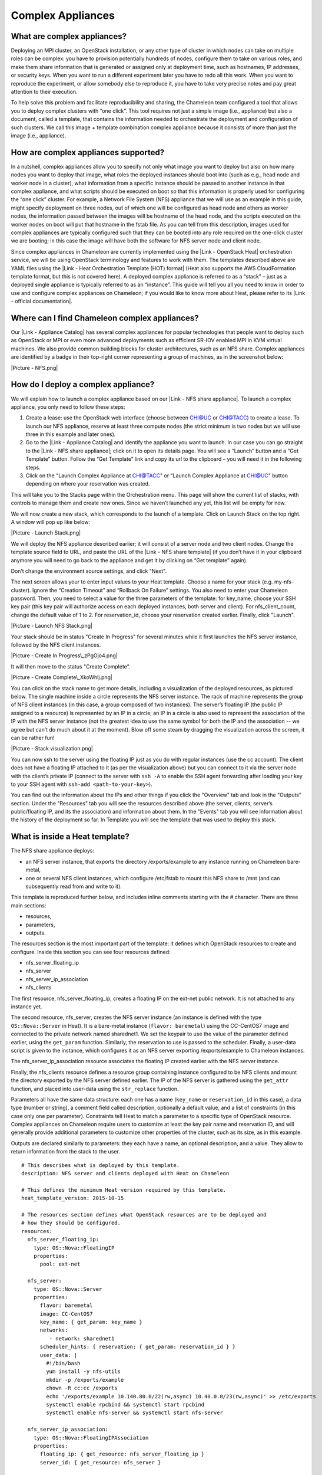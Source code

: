Complex Appliances
==================

What are complex appliances?
----------------------------

Deploying an MPI cluster, an OpenStack installation, or any other type
of cluster in which nodes can take on multiple roles can be complex: you
have to provision potentially hundreds of nodes, configure them to take
on various roles, and make them share information that is generated or
assigned only at deployment time, such as hostnames, IP addresses, or
security keys. When you want to run a different experiment later you
have to redo all this work. When you want to reproduce the experiment,
or allow somebody else to reproduce it, you have to take very precise
notes and pay great attention to their execution.

To help solve this problem and facilitate reproducibility and sharing,
the Chameleon team configured a tool that allows you to deploy complex
clusters with “one click”. This tool requires not just a simple image
(i.e., appliance) but also a document, called a template, that contains
the information needed to orchestrate the deployment and configuration
of such clusters. We call this image + template combination
complex appliance because it consists of more than just the image (i.e.,
appliance).

How are complex appliances supported?
-------------------------------------

In a nutshell, complex appliances allow you to specify not only what
image you want to deploy but also on how many nodes you want to deploy
that image, what roles the deployed instances should boot into (such as
e.g., head node and worker node in a cluster), what information from a
specific instance should be passed to another instance in that complex
appliance, and what scripts should be executed on boot so that this
information is properly used for configuring the “one click” cluster.
For example, a Network File System (NFS) appliance that we will use as
an example in this guide, might specify deployment on three nodes, out
of which one will be configured as head node and others as worker nodes,
the information passed between the images will be hostname of the head
node, and the scripts executed on the worker nodes on boot will put that
hostname in the fstab file. As you can tell from this description,
images used for complex appliances are typically configured such that
they can be booted into any role required on the one-click cluster we
are booting; in this case the image will have both the software for NFS
server node and client node.

Since complex appliances in Chameleon are currently implemented using
the |Link - OpenStack Heat| orchestration service, we will be using
OpenStack terminology and features to work with them. The templates
described above are YAML files using the |Link - Heat Orchestration
Template (HOT) format| (Heat also supports the AWS CloudFormation
template format, but this is not covered here). A deployed complex
appliance is referred to as a “stack” – just as a deployed single
appliance is typically referred to as an “instance”. This guide will
tell you all you need to know in order to use and configure complex
appliances on Chameleon; if you would like to know more about Heat,
please refer to its |Link - official documentation|.

Where can I find Chameleon complex appliances?
----------------------------------------------

Our |Link - Appliance Catalog| has several complex appliances for
popular technologies that people want to deploy such as OpenStack or MPI
or even more advanced deployments such as efficient SR-IOV enabled MPI
in KVM virtual machines. We also provide common building blocks for
cluster architectures, such as an NFS share. Complex appliances are
identified by a badge in their top-right corner representing a group of
machines, as in the screenshot below:

|Picture - NFS.png|

How do I deploy a complex appliance?
------------------------------------

We will explain how to launch a complex appliance based on our |Link -
NFS share appliance|. To launch a complex appliance, you only need to
follow these steps:

#. Create a lease: use the OpenStack web interface (choose between
   CHI@UC or CHI@TACC) to create a lease. To launch our NFS appliance,
   reserve at least three compute nodes (the strict minimum is two nodes
   but we will use three in this example and later ones).
#. Go to the |Link - Appliance Catalog| and identify the appliance you
   want to launch. In our case you can go straight to the |Link - NFS
   share appliance|; click on it to open its details page. You will see
   a “Launch” button and a “Get Template” button. Follow the “Get
   Template” link and copy its url to the clipboard – you will need it
   in the following steps.
#. Click on the "Launch Complex Appliance at CHI@TACC" or "Launch
   Complex Appliance at CHI@UC" button depending on where your
   reservation was created.

This will take you to the Stacks page within the Orchestration menu.
This page will show the current list of stacks, with controls to manage
them and create new ones. Since we haven’t launched any yet, this list
will be empty for now.

We will now create a new stack, which corresponds to the launch of a
template. Click on Launch Stack on the top right. A window will pop up
like below:

|Picture - Launch Stack.png|

We will deploy the NFS appliance described earlier; it will consist of a
server node and two client nodes. Change the template source field to
URL, and paste the URL of the |Link - NFS share template| (if you don’t
have it in your clipboard anymore you will need to go back to the
appliance and get it by clicking on “Get template” again).

Don’t change the environment source settings, and click "Next".

The next screen allows your to enter input values to your Heat template.
Choose a name for your stack (e.g. my-nfs-cluster). Ignore the “Creation
Timeout” and “Rollback On Failure” settings. You also need to enter your
Chameleon password. Then, you need to select a value for the three
parameters of the template: for key\_name, choose your SSH key pair
(this key pair will authorize access on each deployed instances, both
server and client). For nfs\_client\_count, change the default value of
1 to 2. For reservation\_id, choose your reservation created earlier.
Finally, click "Launch".

|Picture - Launch NFS Stack.png|

Your stack should be in status "Create In Progress" for several minutes
while it first launches the NFS server instance, followed by the NFS
client instances.

|Picture - Create In Progress\_zPgOjo4.png|

It will then move to the status "Create Complete".

|Picture - Create Complete\_XkoWhlj.png|

You can click on the stack name to get more details, including a
visualization of the deployed resources, as pictured below. The single
machine inside a circle represents the NFS server instance. The rack of
machine represents the group of NFS client instances (in this case, a
group composed of two instances). The server’s floating IP (the public
IP assigned to a resource) is represented by an IP in a circle; an IP in
a circle is also used to represent the association of the IP with the
NFS server instance (not the greatest idea to use the same symbol for
both the IP and the association -- we agree but can’t do much about it
at the moment). Blow off some steam by dragging the visualization across
the screen, it can be rather fun!

|Picture - Stack visualization.png|

You can now ssh to the server using the floating IP just as you do with
regular instances (use the cc account). The client does not have a
floating IP attached to it (as per the visualization above) but you can
connect to it via the server node with the client’s private IP (connect
to the server with ``ssh -A`` to enable the SSH agent forwarding after
loading your key to your SSH agent
with \ ``ssh-add <path-to-your-key>``).

You can find out the information about the IPs and other things if you
click the "Overview" tab and look in the "Outputs" section. Under the
"Resources" tab you will see the resources described above (the server,
clients, server’s public/floating IP, and its the association) and
information about them. In the "Events" tab you will see information
about the history of the deployment so far. In Template you will see the
template that was used to deploy this stack.

What is inside a Heat template?
-------------------------------

The NFS share appliance deploys:

-  an NFS server instance, that exports the directory /exports/example
   to any instance running on Chameleon bare-metal,
-  one or several NFS client instances, which configure /etc/fstab to
   mount this NFS share to /mnt (and can subsequently read from and
   write to it).

This template is reproduced further below, and includes inline comments
starting with the # character. There are three main sections:

-  resources,
-  parameters,
-  outputs.

The resources section is the most important part of the template: it
defines which OpenStack resources to create and configure. Inside this
section you can see four resources defined:

-  nfs\_server\_floating\_ip
-  nfs\_server 
-  nfs\_server\_ip\_association
-  nfs\_clients

The first resource, nfs\_server\_floating\_ip, creates a floating IP on
the ext-net public network. It is not attached to any instance yet.

The second resource, nfs\_server, creates the NFS server instance (an
instance is defined with the type ``OS::Nova::Server`` in Heat). It is a
bare-metal instance (``flavor: baremetal``) using the CC-CentOS7 image
and connected to the private network named sharednet1. We set the
keypair to use the value of the parameter defined earlier, using the
``get_param`` function. Similarly, the reservation to use is passed to
the scheduler. Finally, a user-data script is given to the instance,
which configures it as an NFS server exporting /exports/example to
Chameleon instances.

The nfs\_server\_ip\_association resource associates the floating IP
created earlier with the NFS server instance.

Finally, the nfs\_clients resource defines a resource group containing
instance configured to be NFS clients and mount the directory exported
by the NFS server defined earlier. The IP of the NFS server is gathered
using the ``get_attr`` function, and placed into user-data using the
``str_replace`` function.

Parameters all have the same data structure: each one has a name
(``key_name`` or ``reservation_id`` in this case), a data type (number
or string), a comment field called description, optionally a default
value, and a list of constraints (in this case only one per parameter).
Constraints tell Heat to match a parameter to a specific type of
OpenStack resource. Complex appliances on Chameleon require users to
customize at least the key pair name and reservation ID, and will
generally provide additional parameters to customize other properties of
the cluster, such as its size, as in this example.

Outputs are declared similarly to parameters: they each have a name, an
optional description, and a value. They allow to return information from
the stack to the user.

::

    # This describes what is deployed by this template.
    description: NFS server and clients deployed with Heat on Chameleon

    # This defines the minimum Heat version required by this template.
    heat_template_version: 2015-10-15

    # The resources section defines what OpenStack resources are to be deployed and
    # how they should be configured.
    resources:
      nfs_server_floating_ip:
        type: OS::Nova::FloatingIP
        properties:
          pool: ext-net

      nfs_server:
        type: OS::Nova::Server
        properties:
          flavor: baremetal
          image: CC-CentOS7
          key_name: { get_param: key_name }
          networks:
             - network: sharednet1
          scheduler_hints: { reservation: { get_param: reservation_id } }
          user_data: |
            #!/bin/bash
            yum install -y nfs-utils
            mkdir -p /exports/example
            chown -R cc:cc /exports
            echo '/exports/example 10.140.80.0/22(rw,async) 10.40.0.0/23(rw,async)' >> /etc/exports
            systemctl enable rpcbind && systemctl start rpcbind
            systemctl enable nfs-server && systemctl start nfs-server

      nfs_server_ip_association:
        type: OS::Nova::FloatingIPAssociation
        properties:
          floating_ip: { get_resource: nfs_server_floating_ip }
          server_id: { get_resource: nfs_server }

      nfs_clients:
        type: OS::Heat::ResourceGroup
        properties:
          count: { get_param: nfs_client_count }
          resource_def:
            type: OS::Nova::Server
            properties:
              flavor: baremetal
              image: CC-CentOS7
              key_name: { get_param: key_name }
              networks:
                 - network: sharednet1
              scheduler_hints: { reservation: { get_param: reservation_id } }
              user_data:
                str_replace:
                  template: |
                    #!/bin/bash
                    yum install -y nfs-utils
                    echo "$nfs_server_ip:/exports/example    /mnt/    nfs" > /etc/fstab
                    mount -a
                  params:
                    $nfs_server_ip: { get_attr: [nfs_server, first_address] }

    # The parameters section gathers configuration from the user.
    parameters:
      nfs_client_count:
        type: number
        description: Number of NFS client instances
        default: 1
        constraints:
          - range: { min: 1 }
            description: There must be at least one client.
      key_name:
        type: string
        description: Name of a KeyPair to enable SSH access to the instance
        default: default
        constraints:
        - custom_constraint: nova.keypair
      reservation_id:
        type: string
        description: ID of the Blazar reservation to use for launching instances.
        constraints:
        - custom_constraint: blazar.reservation

    outputs:
      server_ip:
        description: Public IP address of the NFS server
        value: { get_attr: [nfs_server_floating_ip, ip] }
      client_ips:
        description: Private IP addresses of the NFS clients
        value: { get_attr: [nfs_clients, first_address] }

Customizing an existing template
--------------------------------

Customizing an existing template is a good way to start developing your
own. We will use a simpler template than the previous example to start
with: it is the \ |Link - Hello World complex appliance|.

First, delete the stack you launched, because we will need all three
nodes to be free. To do this, go back to the Project > Orchestration >
Stacks page, select your stack, and then click on the red "Delete
Stacks" button. You will be asked to confirm, so click on the
blue "Delete Stacks" button.

|Picture - Delete Stacks.png|

The template for the |Link - Hello World complex
appliance| is reproduced below. It is similar to the NFS share
appliance, except that it deploys only a single client. You can see that
it has four resources defined:

-  nfs\_server\_floating\_ip
-  nfs\_server
-  nfs\_server\_ip\_association
-  nfs\_client

The nfs\_client instance mounts the NFS directory shared by the
nfs\_server instance, just like in our earlier example.

::

    # This describes what is deployed by this template.
    description: NFS server and client deployed with Heat on Chameleon

    # This defines the minimum Heat version required by this template.
    heat_template_version: 2015-10-15

    # The resources section defines what OpenStack resources are to be deployed and
    # how they should be configured.
    resources:
      nfs_server_floating_ip:
        type: OS::Nova::FloatingIP
        properties:
          pool: ext-net

      nfs_server:
        type: OS::Nova::Server
        properties:
          flavor: baremetal
          image: CC-CentOS7
          key_name: { get_param: key_name }
          networks:
             - network: sharednet1
          scheduler_hints: { reservation: { get_param: reservation_id } }
          user_data: |
            #!/bin/bash
            yum install -y nfs-utils
            mkdir -p /exports/example
            chown -R cc:cc /exports
            echo '/exports/example 10.140.80.0/22(rw,async) 10.40.0.0/23(rw,async)' >> /etc/exports
            systemctl enable rpcbind && systemctl start rpcbind
            systemctl enable nfs-server && systemctl start nfs-server

      nfs_server_ip_association:
        type: OS::Nova::FloatingIPAssociation
        properties:
          floating_ip: { get_resource: nfs_server_floating_ip }
          server_id: { get_resource: nfs_server }

      nfs_client:
        type: OS::Nova::Server
        properties:
          flavor: baremetal
          image: CC-CentOS7
          key_name: { get_param: key_name }
          networks:
             - network: sharednet1
          scheduler_hints: { reservation: { get_param: reservation_id } }
          user_data:
            str_replace:
              template: |
                #!/bin/bash
                yum install -y nfs-utils
                echo "$nfs_server_ip:/exports/example    /mnt/    nfs" > /etc/fstab
                mount -a
              params:
                $nfs_server_ip: { get_attr: [nfs_server, first_address] }

    # The parameters section gathers configuration from the user.
    parameters:
      key_name:
        type: string
        description: Name of a KeyPair to enable SSH access to the instance
        default: default
        constraints:
        - custom_constraint: nova.keypair
      reservation_id:
        type: string
        description: ID of the Blazar reservation to use for launching instances.
        constraints:
        - custom_constraint: blazar.reservation

Download this template from the |Link - Hello World complex appliance
details page| to your local machine, and open it in your favorite text
editor.

We will customize the template to add a second NFS client by creating a
new resource called another\_nfs\_client. Add the following text to your
template inside the resources section. Make sure to respect the level of
indentation, which is important in YAML.

::

      another_nfs_client:
        type: OS::Nova::Server
        properties:
          flavor: baremetal
          image: CC-CentOS7
          key_name: { get_param: key_name }
          networks:
             - network: sharednet1
          scheduler_hints: { reservation: { get_param: reservation_id } }
          user_data:
            str_replace:
              template: |
                #!/bin/bash
                yum install -y nfs-utils
                echo "$nfs_server_ip:/exports/example    /mnt/    nfs" > /etc/fstab
                mount -a
              params:
                $nfs_server_ip: { get_attr: [nfs_server, first_address] }

Now, launch a new stack with this template. Since the customized
template is only on your computer and cannot be addressed by a URL, use
the "Direct Input" method instead and copy/paste the content of the
customized template. The resulting topology view is shown below: as you
can see, the two client instances are shown separately since each one is
defined as a separate resource in the template.

|Picture - NFS Two Clients\_lFGgizN.png|

You may have realized already that while adding just one additional
client instance was easy, launching more of them would require to copy /
paste blocks of YAML many times while ensuring that the total count is
correct. This would be easy to get wrong, especially when dealing with
tens or hundreds of instances.

So instead, we leverage another construct from Heat: resource groups.
Resource groups allow to define one kind of resource and request it to
be created any number of times.

Remove the nfs\_client and another\_client resources from your
customized template, and replace them with the following:

::

      nfs_clients:
        type: OS::Heat::ResourceGroup
        properties:
          count: 2
          resource_def:
            type: OS::Nova::Server
            properties:
              flavor: baremetal
              image: CC-CentOS7
              key_name: { get_param: key_name }
              networks:
                 - network: sharednet1
              scheduler_hints: { reservation: { get_param: reservation_id } }
              user_data:
                str_replace:
                  template: |
                    #!/bin/bash
                    yum install -y nfs-utils
                    echo "$nfs_server_ip:/exports/example    /mnt/    nfs" > /etc/fstab
                    mount -a
                  params:
                    $nfs_server_ip: { get_attr: [nfs_server, first_address] }

A resource group is configured with a properties field, containing the
definition of the resource to launch (``resource_def``) and the number
of resources to launch (``count``). Once launched, you will notice that
the topology view groups all client instances under a single Resource
Group icon. We use the same ``resource_def`` than when defining separate
instances earlier.

Another way we can customize this template is by adding outputs to the
template. Outputs allow a Heat template to return data to the user. This
can be useful to return values like IP addresses or credentials that the
user must know to use the system.

We will create an output returning the floating IP address used by the
NFS server. We define an outputs section, and one output with the name
``server_ip`` and a description. The value of the output is gathered
using the ``get_attr`` function which obtains the IP address of the
server instance.

::

    outputs:
      server_ip:
        description: Public IP address of the NFS server
        value: { get_attr: [nfs_server_floating_ip, ip] }

You can get outputs in the "Overview" tab of the Stack Details page. If
you want to use the command line, install ``python-heatclient`` and
use the ``heat output-list`` and ``heat output-show`` commands, or get a
full list in the information returned by ``heat stack-show``.

Multiple outputs can be defined in the outputs section. Each of them
needs to have a unique name. For example, we can add another output to
list the private IPs assigned to client instances:

::

      client_ips:
        description: Private IP addresses of the NFS clients
        value: { get_attr: [nfs_clients, first_address] }

The image below shows the resulting outputs as viewed from the web
interface. Of course IP addresses will be specific to each deployment.

|Picture - Outputs.png|

Finally, we can add a new parameter to replace the hardcoded number of
client instances by a value passed to the template. Add the following
text to the parameters section:

::

      nfs_client_count:
        type: number
        description: Number of NFS client instances
        default: 1
        constraints:
          - range: { min: 1 }
            description: There must be at least one client.

Inside the resource group definition,
change \ ``count: 2`` to ``count: { get_param: nfs_client_count }`` to
retrieve and use the parameter we just defined. When you launch this
template, you will see that an additional parameter allows you to define
the number of client instances, like in the NFS share appliance.

At this stage, we have fully recreated the NFS share appliance starting
from the Hello World one! The next section will explain how to write a
new template from scratch.

Writing a new template
----------------------

You may want to write a whole new template, rather than customizing an
existing one. Each template should follow the same layout and be
composed of the following sections:

-  Heat template version
-  Description
-  Resources
-  Parameters
-  Outputs

Heat template version
~~~~~~~~~~~~~~~~~~~~~

Each Heat template has to include the heat\_template\_version key with a
valid version of HOT (Heat Orchestration Template). Chameleon bare-metal
supports any HOT version up to 2015-10-15, which corresponds to
OpenStack Liberty. The |Link - Heat documentation| lists all
available versions and their features. We recommended that you always
use the latest supported version to have access to all supported
features:

``heat_template_version: 2015-10-15``

Description
~~~~~~~~~~~

While not mandatory, it is good practice to describe what  is deployed
and configured by your template. It can be on a single line:

::

    description: This describes what this Heat template deploys on Chameleon.

If a longer description is needed, you can provide multi-line text in
YAML, for example:

::

    description: >
      This describes what this Heat
      template deploys on Chameleon.

Resources
~~~~~~~~~

The resources section is required and must contain at least one resource
definition. A |Link - complete list of resources types known to Heat| is
available.

However, only a subset of them are supported by Chameleon, and some are
limited to administrative use. We recommend that you only use:

-  OS::Glance::Image
-  OS::Heat::ResourceGroup
-  OS::Heat::SoftwareConfig
-  OS::Heat::SoftwareDeployment
-  OS::Heat::SoftwareDeploymentGroup
-  OS::Neutron::FloatingIP
-  OS::Neutron::FloatingIPAssociation
-  OS::Neutron::Port (advanced users only)
-  OS::Nova::Keypair
-  OS::Nova::Server

If you know of another resource that you would like to use and think it
should be supported by the OpenStack services on Chameleon bare-metal,
please let us know via our help desk.

Parameters
~~~~~~~~~~

Parameters allow users to customize the template with necessary or
optional values. For example, they can customize which Chameleon
appliance they want to deploy, or which key pair to install. Default
values can be provided with the ``default`` key, as well as constraints
to ensure that only valid OpenStack resources can be selected. For
example, ``custom_constraint: glance.image`` restricts the image
selection to an available OpenStack image, while providing a pre-filled
selection box in the web interface. |Link - More details about
constraints| are available in the Heat documentation.

Outputs
~~~~~~~

Outputs allow template to give information from the deployment to users.
This can include usernames, passwords, IP addresses, hostnames, paths,
etc. The outputs declaration is using the following format:

::

    outputs:
      first_output_name:
        description: Description of the first output
        value: first_output_value
      second_output_name:
        description: Description of the second output
        value: second_output_value

Generally values will be calls to get\_attr, get\_param, or some other
function to get information from parameters or resources deployed by the
template and return them in the proper format to the user.

Sharing new complex appliances
------------------------------

If you have written your own complex appliances
or substantially customized an existing one, we would love if you shared
them with our user community!

The process is very similar to regular appliances: log into the
Chameleon portal, go to the |Link - appliance catalog|, and click on the
button in the top-right corner: "Add an appliance" (you need to be
logged in to see it).

|Picture - Add an appliance.png|

You will be prompted to enter a name, description, and documentation.
Instead of providing appliance IDs, copy your template to the dedicated
field. Finally, share your contact information and assign a version
string to your appliance. Once submitted, your appliance will be
reviewed. We will get in touch if a change is needed, but if it's all
good we will publish it right away!

Advanced topics
---------------

All-to-all information exchange
~~~~~~~~~~~~~~~~~~~~~~~~~~~~~~~

The previous examples have all used user-data scripts to provide
instances with contextualization information. While it is easy to use,
this contextualization method has a major drawback: because it is given
to the instance as part of its launch request, it cannot use any context
information that is not yet known at this time.

In practice, this means that in a client-server deployment, only one of
these pattern will be possible:

-  The server has to be deployed first, and once it is deployed, the
   clients can be launched and contextualized with information from the
   server. The server won’t know about the clients unless there is a
   mechanism (not managed by Heat) for the client to contact the server.
-  The clients have to be deployed first, and once they are deployed,
   the server can be launched and contextualized with information from
   the clients. The clients won’t know about the server unless there is
   a mechanism (not managed by Heat) for the server to contact the
   clients.

This limitation was already apparent in our NFS share appliance: this is
why the server instance exports the file system to all bare-metal
instances on Chameleon, because it doesn’t know which specific IP
addresses are allocated to the clients.

This limitation is even more important if the deployment is not
hierarchical, i.e. all instances need to know about all others. For
example, a cluster with IP and hostnames populated in /etc/hosts
required each instance to be known by every other instance.

This section presents a more advanced form of contextualization that can
perform this kind of information exchange. This is implemented by Heat
agents running inside instances and communicating with the Heat service
to send and receive information. This means you will need to use an
image bundling these agents. Currently, our CC-CentOS7 appliance and its
CUDA version are the only ones supporting this mode of
contextualization. If you build your own images using the |Link -
CC-CentOS7 appliance builder|, you will automatically have these agents
installed.

This contextualization is performed with several Heat resources:

-  ``OS::Heat::SoftwareConfig``. This resource describes code to run on
   an instance. It can be configured with inputs and provide outputs.
-  ``OS::Heat::SoftwareDeployment``. This resource applies a
   SoftwareConfig to a specific instance.
-  ``OS::Heat::SoftwareDeploymentGroup``. This resource applies a
   SoftwareConfig to a specific group of instances.

The template below illustrates how it works. It launches a group of
instances that will automatically populates their /etc/hosts file with
IP and hostnames from other instances in the deployment.

::

    heat_template_version: 2015-10-15

    description: >
      This template demonstrates how to exchange hostnames and IP addresses to populate /etc/hosts.

    parameters:
      flavor:
        type: string
        default: baremetal
        constraints:
        - custom_constraint: nova.flavor
      image:
        type: string
        default: CC-CentOS7
        constraints:
        - custom_constraint: glance.image
      key_name:
        type: string
        default: default
        constraints:
        - custom_constraint: nova.keypair
      instance_count:
        type: number
        default: 2
      reservation_id:
        type: string
        description: ID of the Blazar reservation to use for launching instances.
        constraints:
        - custom_constraint: blazar.reservation

    resources:
      export_hosts:
        type: OS::Heat::SoftwareConfig
        properties:
          outputs:
            - name: hosts
          group: script
          config: |
            #!/bin/sh
            (echo -n $(facter ipaddress); echo -n ' '; echo $(facter hostname)) > ${heat_outputs_path}.hosts

      export_hosts_sdg:
        type: OS::Heat::SoftwareDeploymentGroup
        properties:
          config: { get_resource: export_hosts }
          servers: { get_attr: [server_group, refs_map] }
          signal_transport: HEAT_SIGNAL

      populate_hosts:
        type: OS::Heat::SoftwareConfig
        properties:
          inputs:
            - name: hosts
          group: script
          config: |
            #!/usr/bin/env python
            import ast
            import os
            import string
            import subprocess
            hosts = os.getenv('hosts')
            if hosts is not None:
                hosts = ast.literal_eval(string.replace(hosts, '\n', '\\n'))
            with open('/etc/hosts', 'a') as hosts_file:
              for ip_host in hosts.values():
                  hosts_file.write(ip_host.rstrip() + '\n')

      populate_hosts_sdg:
        type: OS::Heat::SoftwareDeploymentGroup
        depends_on: export_hosts_sdg
        properties:
          config: { get_resource: populate_hosts }
          servers: { get_attr: [server_group, refs_map] }
          signal_transport: HEAT_SIGNAL
          input_values:
            hosts: { get_attr: [ export_hosts_sdg, hosts ] }

      server_group:
        type: OS::Heat::ResourceGroup
        properties:
          count: { get_param: instance_count }
          resource_def:
            type: OS::Nova::Server
            properties:
              flavor: { get_param: flavor }
              image: { get_param: image }
              key_name: { get_param: key_name }
              networks:
                 - network: sharednet1
              scheduler_hints: { reservation: { get_param: reservation_id } }
              user_data_format: SOFTWARE_CONFIG
              software_config_transport: POLL_SERVER_HEAT

    outputs:
      deployment_results:
        value: { get_attr: [export_hosts_sdg, hosts] }

There are two SoftwareConfig resources.

The first SoftwareConfig, export\_hosts, uses the facter tool to extract
IP address and hostname into a single line (in the format expected for
/etc/hosts) and writes it to a special path
(${heat\_outputs\_path}.hosts). This prompts Heat to assign the content
of this file to the output with the name hosts.

The second SoftwareConfig, populate\_hosts, takes as input a variable
named hosts, and applies a script that reads the variable from the
environment, parses it with ast.literal\_eval (as it is formatted as a
Python dict), and writes each value of the dictionary to /etc/hosts.

The SoftwareDeploymentGroup resources export\_hosts\_sdg and
populate\_hosts\_sdg apply each SoftwareConfig to the instance
ResourceGroup with the correct configuration.

Finally, the instance ResourceGroup is configured so that each instance
uses the following contextualization method instead of a user-data
script:

::

              user_data_format: SOFTWARE_CONFIG
              software_config_transport: POLL_SERVER_HEAT

You can follow the same template pattern to configure your own
deployment requiring all-to-all information exchange.

.. |Link - OpenStack Heat| image:: /static/cms/img/icons/plugins/link.png
   :name: plugin_obj_16526
.. |Link - Heat Orchestration Template (HOT) format| image:: /static/cms/img/icons/plugins/link.png
   :name: plugin_obj_16528
.. |Link - official documentation| image:: /static/cms/img/icons/plugins/link.png
   :name: plugin_obj_16530
.. |Link - Appliance Catalog| image:: /static/cms/img/icons/plugins/link.png
   :name: plugin_obj_16532
.. |Picture - NFS.png| image:: /static/cms/img/icons/plugins/image.png
   :name: plugin_obj_16534
.. |Link - NFS share appliance| image:: /static/cms/img/icons/plugins/link.png
   :name: plugin_obj_16570
.. |Link - Appliance Catalog| image:: /static/cms/img/icons/plugins/link.png
   :name: plugin_obj_16536
.. |Link - NFS share appliance| image:: /static/cms/img/icons/plugins/link.png
   :name: plugin_obj_16566
.. |Picture - Launch Stack.png| image:: /static/cms/img/icons/plugins/image.png
   :name: plugin_obj_16538
.. |Link - NFS share template| image:: /static/cms/img/icons/plugins/link.png
   :name: plugin_obj_16568
.. |Picture - Launch NFS Stack.png| image:: /static/cms/img/icons/plugins/image.png
   :name: plugin_obj_16540
.. |Picture - Create In Progress\_zPgOjo4.png| image:: /static/cms/img/icons/plugins/image.png
   :name: plugin_obj_16542
.. |Picture - Create Complete\_XkoWhlj.png| image:: /static/cms/img/icons/plugins/image.png
   :name: plugin_obj_16544
.. |Picture - Stack visualization.png| image:: /static/cms/img/icons/plugins/image.png
   :name: plugin_obj_16546
.. |Link - Hello World complex appliance| image:: /static/cms/img/icons/plugins/link.png
   :name: plugin_obj_16574
.. |Picture - Delete Stacks.png| image:: /static/cms/img/icons/plugins/image.png
   :name: plugin_obj_16548
.. |Link - Hello World complex appliance| image:: /static/cms/img/icons/plugins/link.png
   :name: plugin_obj_16576
.. |Link - Hello World complex appliance details page| image:: /static/cms/img/icons/plugins/link.png
   :name: plugin_obj_16572
.. |Picture - NFS Two Clients\_lFGgizN.png| image:: /static/cms/img/icons/plugins/image.png
   :name: plugin_obj_16550
.. |Picture - Outputs.png| image:: /static/cms/img/icons/plugins/image.png
   :name: plugin_obj_16552
.. |Link - Heat documentation| image:: /static/cms/img/icons/plugins/link.png
   :name: plugin_obj_16554
.. |Link - complete list of resources types known to Heat| image:: /static/cms/img/icons/plugins/link.png
   :name: plugin_obj_16556
.. |Link - More details about constraints| image:: /static/cms/img/icons/plugins/link.png
   :name: plugin_obj_16558
.. |Link - appliance catalog| image:: /static/cms/img/icons/plugins/link.png
   :name: plugin_obj_16560
.. |Picture - Add an appliance.png| image:: /static/cms/img/icons/plugins/image.png
   :name: plugin_obj_16562
.. |Link - CC-CentOS7 appliance builder| image:: /static/cms/img/icons/plugins/link.png
   :name: plugin_obj_16564

